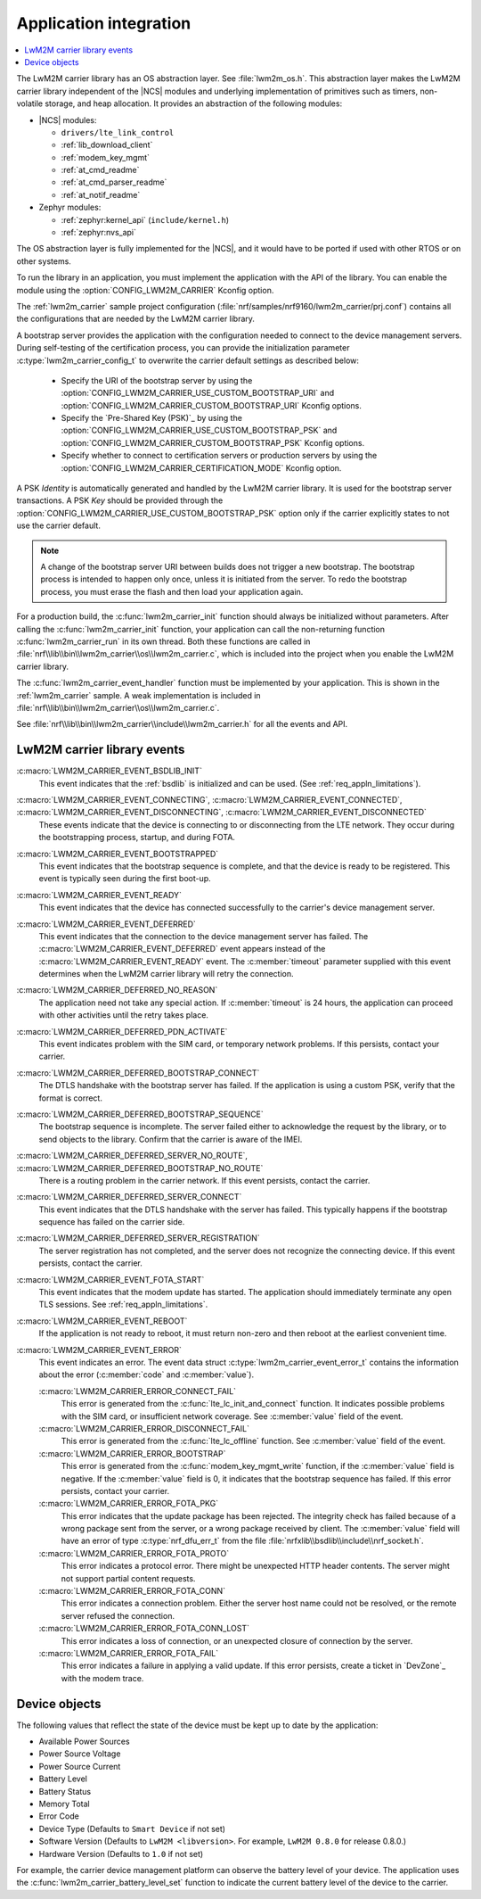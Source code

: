 .. _lwm2m_app_int:

Application integration
#######################

.. contents::
   :local:
   :depth: 2

The LwM2M carrier library has an OS abstraction layer.
See :file:`lwm2m_os.h`.
This abstraction layer makes the LwM2M carrier library independent of the |NCS| modules and underlying implementation of primitives such as timers, non-volatile storage, and heap allocation.
It provides an abstraction of the following modules:

* |NCS| modules:

  .. lwm2m_osal_mod_list_start

  * ``drivers/lte_link_control``
  * :ref:`lib_download_client`
  * :ref:`modem_key_mgmt`
  * :ref:`at_cmd_readme`
  * :ref:`at_cmd_parser_readme`
  * :ref:`at_notif_readme`

  .. lwm2m_osal_mod_list_end

* Zephyr modules:

  * :ref:`zephyr:kernel_api` (``include/kernel.h``)
  * :ref:`zephyr:nvs_api`

The OS abstraction layer is fully implemented for the |NCS|, and it would have to be ported if used with other RTOS or on other systems.

To run the library in an application, you must implement the application with the API of the library.
You can enable the module using the :option:`CONFIG_LWM2M_CARRIER` Kconfig option.


The :ref:`lwm2m_carrier` sample project configuration (:file:`nrf/samples/nrf9160/lwm2m_carrier/prj.conf`) contains all the configurations that are needed by the LwM2M carrier library.

A bootstrap server provides the application with the configuration needed to connect to the device management servers.
During self-testing of the certification process, you can provide the initialization parameter :c:type:`lwm2m_carrier_config_t` to overwrite the carrier default settings as described below:

 * Specify the URI of the bootstrap server by using the :option:`CONFIG_LWM2M_CARRIER_USE_CUSTOM_BOOTSTRAP_URI` and :option:`CONFIG_LWM2M_CARRIER_CUSTOM_BOOTSTRAP_URI` Kconfig options.
 * Specify the `Pre-Shared Key (PSK)`_ by using the :option:`CONFIG_LWM2M_CARRIER_USE_CUSTOM_BOOTSTRAP_PSK` and :option:`CONFIG_LWM2M_CARRIER_CUSTOM_BOOTSTRAP_PSK` Kconfig options.
 * Specify whether to connect to certification servers or production servers by using the :option:`CONFIG_LWM2M_CARRIER_CERTIFICATION_MODE` Kconfig option.

A PSK *Identity* is automatically generated and handled by the LwM2M carrier library.
It is used for the bootstrap server transactions.
A PSK *Key*  should be provided through the :option:`CONFIG_LWM2M_CARRIER_USE_CUSTOM_BOOTSTRAP_PSK` option only if the carrier explicitly states to not use the carrier default.

.. note::
   A change of the bootstrap server URI between builds does not trigger a new bootstrap.
   The bootstrap process is intended to happen only once, unless it is initiated from the server.
   To redo the bootstrap process, you must erase the flash and then load your application again.

For a production build, the :c:func:`lwm2m_carrier_init` function should always be initialized without parameters.
After calling the :c:func:`lwm2m_carrier_init` function, your application can call the non-returning function :c:func:`lwm2m_carrier_run` in its own thread.
Both these functions are called in :file:`nrf\\lib\\bin\\lwm2m_carrier\\os\\lwm2m_carrier.c`, which is included into the project when you enable the LwM2M carrier library.

The :c:func:`lwm2m_carrier_event_handler` function must be implemented by your application.
This is shown in the :ref:`lwm2m_carrier` sample.
A weak implementation is included in :file:`nrf\\lib\\bin\\lwm2m_carrier\\os\\lwm2m_carrier.c`.

See :file:`nrf\\lib\\bin\\lwm2m_carrier\\include\\lwm2m_carrier.h` for all the events and API.

.. _lwm2m_events:

LwM2M carrier library events
****************************

:c:macro:`LWM2M_CARRIER_EVENT_BSDLIB_INIT`
   This event indicates that the :ref:`bsdlib` is initialized and can be used.
   (See :ref:`req_appln_limitations`).

:c:macro:`LWM2M_CARRIER_EVENT_CONNECTING`, :c:macro:`LWM2M_CARRIER_EVENT_CONNECTED`, :c:macro:`LWM2M_CARRIER_EVENT_DISCONNECTING`, :c:macro:`LWM2M_CARRIER_EVENT_DISCONNECTED`
   These events indicate that the device is connecting to or disconnecting from the LTE network.
   They occur during the bootstrapping process, startup, and during FOTA.

:c:macro:`LWM2M_CARRIER_EVENT_BOOTSTRAPPED`
   This event indicates that the bootstrap sequence is complete, and that the device is ready to be registered.
   This event is typically seen during the first boot-up.

:c:macro:`LWM2M_CARRIER_EVENT_READY`
   This event indicates that the device has connected successfully to the carrier's device management server.

:c:macro:`LWM2M_CARRIER_EVENT_DEFERRED`
   This event indicates that the connection to the device management server has failed.
   The :c:macro:`LWM2M_CARRIER_EVENT_DEFERRED` event appears instead of the :c:macro:`LWM2M_CARRIER_EVENT_READY` event.
   The :c:member:`timeout` parameter supplied with this event determines when the LwM2M carrier library will retry the connection.

:c:macro:`LWM2M_CARRIER_DEFERRED_NO_REASON`
   The application need not take any special action.
   If :c:member:`timeout` is 24 hours, the application can proceed with other activities until the retry takes place.

:c:macro:`LWM2M_CARRIER_DEFERRED_PDN_ACTIVATE`
   This event indicates problem with the SIM card, or temporary network problems.
   If this persists, contact your carrier.

:c:macro:`LWM2M_CARRIER_DEFERRED_BOOTSTRAP_CONNECT`
   The DTLS handshake with the bootstrap server has failed.
   If the application is using a custom PSK, verify that the format is correct.

:c:macro:`LWM2M_CARRIER_DEFERRED_BOOTSTRAP_SEQUENCE`
   The bootstrap sequence is incomplete.
   The server failed either to acknowledge the request by the library, or to send objects to the library.
   Confirm that the carrier is aware of the IMEI.

:c:macro:`LWM2M_CARRIER_DEFERRED_SERVER_NO_ROUTE`, :c:macro:`LWM2M_CARRIER_DEFERRED_BOOTSTRAP_NO_ROUTE`
   There is a routing problem in the carrier network.
   If this event persists, contact the carrier.

:c:macro:`LWM2M_CARRIER_DEFERRED_SERVER_CONNECT`
   This event indicates that the DTLS handshake with the server has failed.
   This typically happens if the bootstrap sequence has failed on the carrier side.

:c:macro:`LWM2M_CARRIER_DEFERRED_SERVER_REGISTRATION`
   The server registration has not completed, and the server does not recognize the connecting device.
   If this event persists, contact the carrier.

:c:macro:`LWM2M_CARRIER_EVENT_FOTA_START`
   This event indicates that the modem update has started.
   The application should immediately terminate any open TLS sessions.
   See :ref:`req_appln_limitations`.

:c:macro:`LWM2M_CARRIER_EVENT_REBOOT`
   If the application is not ready to reboot, it must return non-zero and then reboot at the earliest convenient time.

:c:macro:`LWM2M_CARRIER_EVENT_ERROR`
   This event indicates an error.
   The event data struct :c:type:`lwm2m_carrier_event_error_t` contains the information about the error (:c:member:`code` and :c:member:`value`).

   :c:macro:`LWM2M_CARRIER_ERROR_CONNECT_FAIL`
      This error is generated from the :c:func:`lte_lc_init_and_connect` function.
      It indicates possible problems with the SIM card, or insufficient network coverage.
      See :c:member:`value` field of the event.

   :c:macro:`LWM2M_CARRIER_ERROR_DISCONNECT_FAIL`
      This error is generated from the :c:func:`lte_lc_offline` function.
      See :c:member:`value` field of the event.

   :c:macro:`LWM2M_CARRIER_ERROR_BOOTSTRAP`
      This error is generated from the :c:func:`modem_key_mgmt_write` function, if the :c:member:`value` field is negative.
      If the :c:member:`value` field is 0, it indicates that the bootstrap sequence has failed.
      If this error persists, contact your carrier.

   :c:macro:`LWM2M_CARRIER_ERROR_FOTA_PKG`
      This error indicates that the update package has been rejected.
      The integrity check has failed because of a wrong package sent from the server, or a wrong package received by client.
      The :c:member:`value` field will have an error of type :c:type:`nrf_dfu_err_t` from the file :file:`nrfxlib\\bsdlib\\include\\nrf_socket.h`.

   :c:macro:`LWM2M_CARRIER_ERROR_FOTA_PROTO`
      This error indicates a protocol error.
      There might be unexpected HTTP header contents.
      The server might not support partial content requests.

   :c:macro:`LWM2M_CARRIER_ERROR_FOTA_CONN`
      This error indicates a connection problem.
      Either the server host name could not be resolved, or the remote server refused the connection.

   :c:macro:`LWM2M_CARRIER_ERROR_FOTA_CONN_LOST`
      This error indicates a loss of connection, or an unexpected closure of connection by the server.

   :c:macro:`LWM2M_CARRIER_ERROR_FOTA_FAIL`
      This error indicates a failure in applying a valid update.
      If this error persists, create a ticket in `DevZone`_ with the modem trace.

Device objects
**************

The following values that reflect the state of the device must be kept up to date by the application:

* Available Power Sources
* Power Source Voltage
* Power Source Current
* Battery Level
* Battery Status
* Memory Total
* Error Code
* Device Type (Defaults to ``Smart Device`` if not set)
* Software Version (Defaults to ``LwM2M <libversion>``. For example, ``LwM2M 0.8.0`` for release 0.8.0.)
* Hardware Version (Defaults to ``1.0`` if not set)

For example, the carrier device management platform can observe the battery level of your device.
The application uses the :c:func:`lwm2m_carrier_battery_level_set` function to indicate the current battery level of the device to the carrier.
